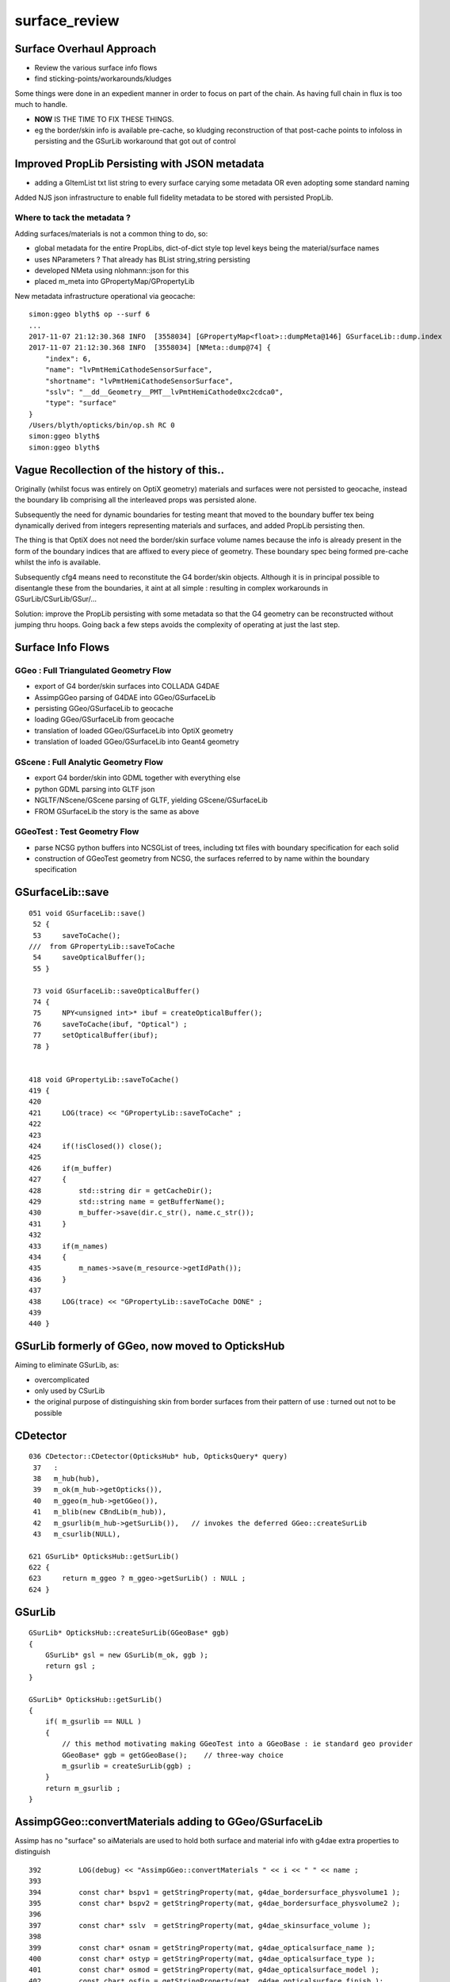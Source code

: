 surface_review
================

Surface Overhaul Approach
---------------------------

* Review the various surface info flows

* find sticking-points/workarounds/kludges

Some things were done in an expedient manner 
in order to focus on part of the chain. As having 
full chain in flux is too much to handle.

* **NOW** IS THE TIME TO FIX THESE THINGS.

* eg the border/skin info is available pre-cache, so kludging 
  reconstruction of that post-cache points to infoloss
  in persisting and the GSurLib workaround that got out of control 


Improved PropLib Persisting with JSON metadata
----------------------------------------------------

* adding a GItemList txt list string to every surface carying 
  some metadata OR even adopting some standard naming  

Added NJS json infrastructure to enable full fidelity 
metadata to be stored with persisted PropLib. 

Where to tack the metadata ?
~~~~~~~~~~~~~~~~~~~~~~~~~~~~~~

Adding surfaces/materials is not a common thing to do, so:
 
* global metadata for the entire PropLibs, dict-of-dict style 
  top level keys being the material/surface names 


* uses NParameters ? That already has BList string,string persisting 

* developed NMeta using nlohmann::json for this 
* placed m_meta into GPropertyMap/GPropertyLib 


New metadata infrastructure operational via geocache::

    simon:ggeo blyth$ op --surf 6
    ...
    2017-11-07 21:12:30.368 INFO  [3558034] [GPropertyMap<float>::dumpMeta@146] GSurfaceLib::dump.index
    2017-11-07 21:12:30.368 INFO  [3558034] [NMeta::dump@74] {
        "index": 6,
        "name": "lvPmtHemiCathodeSensorSurface",
        "shortname": "lvPmtHemiCathodeSensorSurface",
        "sslv": "__dd__Geometry__PMT__lvPmtHemiCathode0xc2cdca0",
        "type": "surface"
    }
    /Users/blyth/opticks/bin/op.sh RC 0
    simon:ggeo blyth$ 
    simon:ggeo blyth$ 



Vague Recollection of the history of this..
---------------------------------------------

Originally (whilst focus was entirely on OptiX geometry) 
materials and surfaces were not persisted to geocache, 
instead the boundary lib comprising all the interleaved props was persisted alone.

Subsequently the need for dynamic boundaries for testing meant that moved to 
the boundary buffer tex being dynamically derived from integers representing 
materials and surfaces, and added PropLib persisting then.

The thing is that OptiX does not need the border/skin surface volume names
because the info is already present in the form of the boundary indices that
are affixed to every piece of geometry. These boundary spec being formed pre-cache
whilst the info is available.

Subsequently cfg4 means need to reconstitute the G4 border/skin objects. Although 
it is in principal possible to disentangle these from the boundaries, 
it aint at all simple : resulting in complex workarounds in GSurLib/CSurLib/GSur/...

Solution: improve the PropLib persisting with some metadata so that the G4 geometry 
can be reconstructed without jumping thru hoops. Going back a few steps avoids the 
complexity of operating at just the last step.



Surface Info Flows
-----------------------

GGeo : Full Triangulated Geometry Flow
~~~~~~~~~~~~~~~~~~~~~~~~~~~~~~~~~~~~~~~~

* export of G4 border/skin surfaces into COLLADA G4DAE

* AssimpGGeo parsing of G4DAE into GGeo/GSurfaceLib 

* persisting GGeo/GSurfaceLib to geocache

* loading GGeo/GSurfaceLib from geocache

* translation of loaded GGeo/GSurfaceLib into OptiX geometry 

* translation of loaded GGeo/GSurfaceLib into Geant4 geometry 


GScene : Full Analytic Geometry Flow
~~~~~~~~~~~~~~~~~~~~~~~~~~~~~~~~~~~~~~~

* export G4 border/skin into GDML together with everything else

* python GDML parsing into GLTF json

* NGLTF/NScene/GScene parsing of GLTF, yielding GScene/GSurfaceLib

* FROM GSurfaceLib the story is the same as above


GGeoTest : Test Geometry Flow
~~~~~~~~~~~~~~~~~~~~~~~~~~~~~~~

* parse NCSG python buffers into NCSGList of trees, including txt
  files with boundary specification for each solid

* construction of GGeoTest geometry from NCSG, the surfaces 
  referred to by name within the boundary specification



GSurfaceLib::save
--------------------

::


    051 void GSurfaceLib::save()
     52 {
     53     saveToCache();
    ///  from GPropertyLib::saveToCache
     54     saveOpticalBuffer();
     55 }
                  
     73 void GSurfaceLib::saveOpticalBuffer()
     74 {   
     75     NPY<unsigned int>* ibuf = createOpticalBuffer();
     76     saveToCache(ibuf, "Optical") ;
     77     setOpticalBuffer(ibuf);
     78 }


    418 void GPropertyLib::saveToCache()
    419 {
    420 
    421     LOG(trace) << "GPropertyLib::saveToCache" ;
    422 
    423 
    424     if(!isClosed()) close();
    425 
    426     if(m_buffer)
    427     {
    428         std::string dir = getCacheDir();
    429         std::string name = getBufferName();
    430         m_buffer->save(dir.c_str(), name.c_str());
    431     }
    432 
    433     if(m_names)
    434     {
    435         m_names->save(m_resource->getIdPath());
    436     }
    437 
    438     LOG(trace) << "GPropertyLib::saveToCache DONE" ;
    439 
    440 }





GSurLib formerly of GGeo, now moved to OpticksHub
------------------------------------------------------

Aiming to eliminate GSurLib, as: 

* overcomplicated 

* only used by CSurLib

* the original purpose of distinguishing skin from border surfaces
  from their pattern of use : turned out not to be possible


CDetector
------------

::

    036 CDetector::CDetector(OpticksHub* hub, OpticksQuery* query)
     37   :
     38   m_hub(hub),
     39   m_ok(m_hub->getOpticks()),
     40   m_ggeo(m_hub->getGGeo()),
     41   m_blib(new CBndLib(m_hub)),
     42   m_gsurlib(m_hub->getSurLib()),   // invokes the deferred GGeo::createSurLib  
     43   m_csurlib(NULL),

    621 GSurLib* OpticksHub::getSurLib()
    622 {
    623     return m_ggeo ? m_ggeo->getSurLib() : NULL ;
    624 }



GSurLib
-----------

::

    GSurLib* OpticksHub::createSurLib(GGeoBase* ggb)
    {
        GSurLib* gsl = new GSurLib(m_ok, ggb );  
        return gsl ; 
    }

    GSurLib* OpticksHub::getSurLib()
    {
        if( m_gsurlib == NULL )
        {   
            // this method motivating making GGeoTest into a GGeoBase : ie standard geo provider
            GGeoBase* ggb = getGGeoBase();    // three-way choice 
            m_gsurlib = createSurLib(ggb) ;
        }   
        return m_gsurlib ; 
    }




AssimpGGeo::convertMaterials adding to GGeo/GSurfaceLib
-----------------------------------------------------------

Assimp has no "surface" so aiMaterials are used to hold both surface and material 
info with g4dae extra properties to distinguish

::

     392         LOG(debug) << "AssimpGGeo::convertMaterials " << i << " " << name ;
     393 
     394         const char* bspv1 = getStringProperty(mat, g4dae_bordersurface_physvolume1 );
     395         const char* bspv2 = getStringProperty(mat, g4dae_bordersurface_physvolume2 );
     396 
     397         const char* sslv  = getStringProperty(mat, g4dae_skinsurface_volume );
     398 
     399         const char* osnam = getStringProperty(mat, g4dae_opticalsurface_name );
     400         const char* ostyp = getStringProperty(mat, g4dae_opticalsurface_type );
     401         const char* osmod = getStringProperty(mat, g4dae_opticalsurface_model );
     402         const char* osfin = getStringProperty(mat, g4dae_opticalsurface_finish );
     403         const char* osval = getStringProperty(mat, g4dae_opticalsurface_value );
     404 
     405 
     406         GOpticalSurface* os = osnam && ostyp && osmod && osfin && osval ? new GOpticalSurface(osnam, ostyp, osmod, osfin, osval) : NULL ;
     407 
     408 
     409         // assimp "materials" are used to hold skinsurface and bordersurface properties, 
     410         // as well as material properties
     411         // which is which is determined by the properties present 
     412 
     413         if(os)
     414         {
     415             LOG(debug) << "AssimpGGeo::convertMaterials os " << i << " " << os->description();
     416 
     417             // assert(strcmp(osnam, name) == 0); 
     418             //      formerly enforced same-name convention between OpticalSurface 
     419             //      and the skin or border surface that references it, but JUNO doesnt follow that  
     420         }
     421 
     422         if( sslv )
     423         {
     424             assert(os && "all ss must have associated os");
     425 
     426             GSkinSurface* gss = new GSkinSurface(name, index, os);
     427 
     428 
     429             LOG(debug) << "AssimpGGeo::convertMaterials GSkinSurface "
     430                       << " name " << name
     431                       << " sslv " << sslv
     432                       ;
     433 
     434             gss->setStandardDomain(standard_domain);
     435             gss->setSkinSurface(sslv);
     436             addProperties(gss, mat );
     437 
     438             LOG(debug) << gss->description();
     439             gg->add(gss);
     440 
     441             {
     442                 // without standard domain applied
     443                 GSkinSurface*  gss_raw = new GSkinSurface(name, index, os);
     444                 gss_raw->setSkinSurface(sslv);
     445                 addProperties(gss_raw, mat );
     446                 gg->addRaw(gss_raw);  // this was erroreously gss for a long time
     447             }
     448 
     449         }
     450         else if (bspv1 && bspv2 )
     451         {
     452             assert(os && "all bs must have associated os");
     453             GBorderSurface* gbs = new GBorderSurface(name, index, os);
     454 
     455             gbs->setStandardDomain(standard_domain);
     456             gbs->setBorderSurface(bspv1, bspv2);
     457             addProperties(gbs, mat );
     458 
     459             LOG(debug) << gbs->description();
     460 
     461             gg->add(gbs);
     462 
     463             {
     464                 // without standard domain applied
     465                 GBorderSurface* gbs_raw = new GBorderSurface(name, index, os);
     466                 gbs_raw->setBorderSurface(bspv1, bspv2);
     467                 addProperties(gbs_raw, mat );
     468                 gg->addRaw(gbs_raw);
     469             }
     470         }
     471         else
     472         {
     473             assert(os==NULL);
     474 
     475 
     476             //printf("AssimpGGeo::convertMaterials aiScene materialIndex %u (GMaterial) name %s \n", i, name);
     477             GMaterial* gmat = new GMaterial(name, index);
     478             gmat->setStandardDomain(standard_domain);
     479             addProperties(gmat, mat );
     480             gg->add(gmat);
     481 
     482             {
     483                 // without standard domain applied
     484                 GMaterial* gmat_raw = new GMaterial(name, index);
     485                 addProperties(gmat_raw, mat );
     486                 gg->addRaw(gmat_raw);
     487             }
     488 
     489             if(hasVectorProperty(mat, EFFICIENCY ))
     490             {
     491                 assert(gg->getCathode() == NULL && "only expecting one material with an EFFICIENCY property" );
     492                 gg->setCathode(gmat) ;
     493                 m_cathode = mat ;
     494             }




GSurfaceLib::add
-------------------

::

    202 void GSurfaceLib::add(GBorderSurface* raw)
    203 {
    204     GPropertyMap<float>* surf = dynamic_cast<GPropertyMap<float>* >(raw);
    205     add(surf);
    206 }
    207 void GSurfaceLib::add(GSkinSurface* raw)
    208 {
    209     LOG(trace) << "GSurfaceLib::add(GSkinSurface*) " << ( raw ? raw->getName() : "NULL" ) ;
    210     GPropertyMap<float>* surf = dynamic_cast<GPropertyMap<float>* >(raw);
    211     add(surf);
    212 }
    213 
    214 void GSurfaceLib::add(GPropertyMap<float>* surf)
    215 {
    216     assert(!isClosed());
    217 
    218     GPropertyMap<float>* ssurf = createStandardSurface(surf) ;
    219 
    220     addDirect(ssurf);
    221 }
    222 
    223 
    224 void GSurfaceLib::addDirect(GPropertyMap<float>* surf)
    225 {
    226     assert(!isClosed());
    227     m_surfaces.push_back(surf);
    228 }




GSurfaceLib in geocache
--------------------------

No json or txt with the surfacelib::

    simon:GSurfaceLib blyth$ ll
    total 128
    drwxr-xr-x   4 blyth  staff    136 Jul  3 15:04 .
    drwxr-xr-x  19 blyth  staff    646 Aug 29 10:46 ..
    -rw-r--r--   1 blyth  staff    848 Aug 30 13:35 GSurfaceLibOptical.npy
    -rw-r--r--   1 blyth  staff  59984 Aug 30 13:35 GSurfaceLib.npy
    simon:GSurfaceLib blyth$ 




